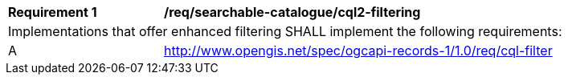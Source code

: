 [[req_searchable-catalogue_cql2-filtering]]
[width="90%",cols="2,6a"]
|===
^|*Requirement {counter:req-id}* |*/req/searchable-catalogue/cql2-filtering*
2+|Implementations that offer enhanced filtering SHALL implement the following requirements:
^|A |http://www.opengis.net/spec/ogcapi-records-1/1.0/req/cql-filter
|===
